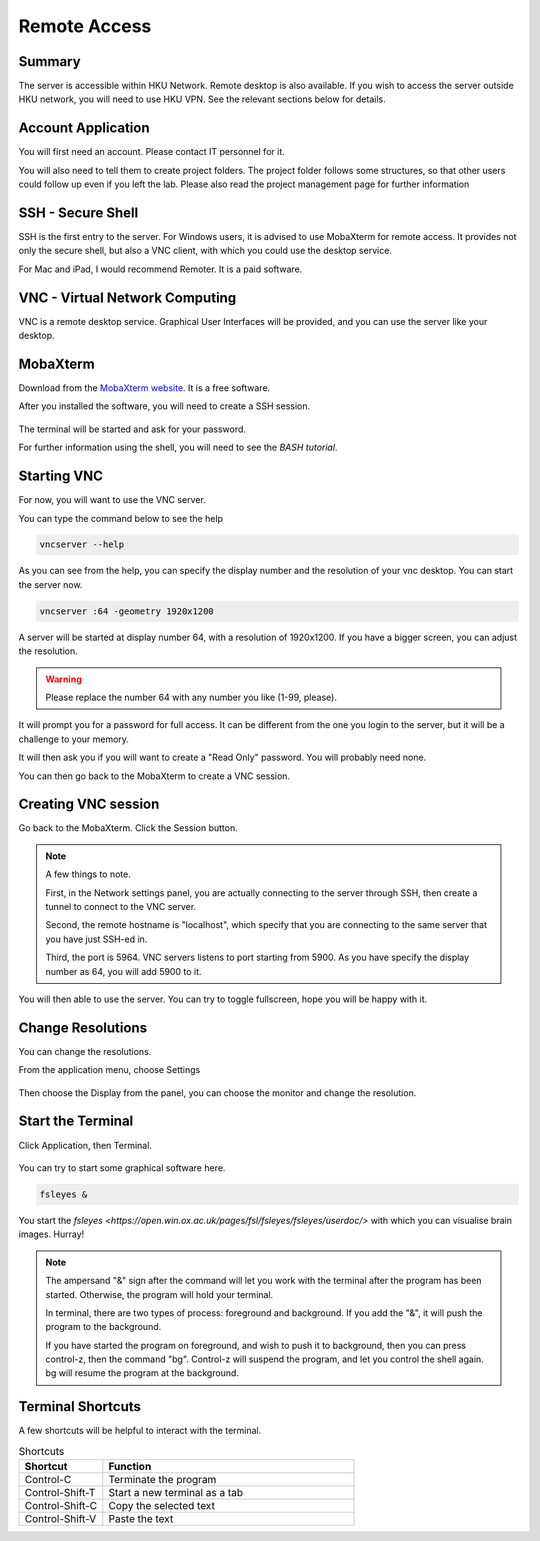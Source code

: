 Remote Access
#############

Summary
*******

The server is accessible within HKU Network. Remote desktop is also available. 
If you wish to access the server outside HKU network, you will need to use HKU VPN.
See the relevant sections below for details.

Account Application
*******************

You will first need an account. Please contact IT personnel for it.

You will also need to tell them to create project folders. 
The project folder follows some structures, so that other users could follow up even if you left the lab.
Please also read the project management page for further information


SSH - Secure Shell
******************

SSH is the first entry to the server. For Windows users, it is advised to use MobaXterm for remote access. 
It provides not only the secure shell, but also a VNC client, with which you could use the desktop service.

For Mac and iPad, I would recommend Remoter. It is a paid software.


VNC - Virtual Network Computing
*******************************

VNC is a remote desktop service. Graphical User Interfaces will be provided, and you can use the server like your desktop.


MobaXterm
*********

Download from the `MobaXterm website <https://mobaxterm.mobatek.net/download.html>`__. It is a free software.

After you installed the software, you will need to create a SSH session.

.. figure:: MobaXterm-1-SSH.png

The terminal will be started and ask for your password.

For further information using the shell, you will need to see the *BASH tutorial*.


Starting VNC
************

For now, you will want to use the VNC server.

You can type the command below to see the help

.. code-block:: Bash

  vncserver --help
  

.. figure:: MobaXterm-2-VNC-1-help.png

As you can see from the help, you can specify the display number and the resolution of your vnc desktop. You can start the server now.

.. code-block:: Bash

  vncserver :64 -geometry 1920x1200
  

A server will be started at display number 64, with a resolution of 1920x1200. If you have a bigger screen, you can adjust the resolution.

.. warning::

  Please replace the number 64 with any number you like (1-99, please).

It will prompt you for a password for full access. It can be different from the one you login to the server, but it will be a challenge to your memory.

It will then ask you if you will want to create a "Read Only" password. You will probably need none.

You can then go back to the MobaXterm to create a VNC session.


Creating VNC session
********************

Go back to the MobaXterm. Click the Session button.

.. figure:: MobaXterm-3-VNC-2-create

.. note::

  A few things to note. 
  
  First, in the Network settings panel, you are actually connecting to the server through SSH, then create a tunnel to connect to the VNC server.
  
  Second, the remote hostname is "localhost", which specify that you are connecting to the same server that you have just SSH-ed in.

  Third, the port is 5964. VNC servers listens to port starting from 5900. As you have specify the display number as 64, you will add 5900 to it.

You will then able to use the server. You can try to toggle fullscreen, hope you will be happy with it.


Change Resolutions
******************

You can change the resolutions.

From the application menu, choose Settings

.. figure:: VNC-1-Settings

Then choose the Display from the panel, you can choose the monitor and change the resolution.

.. figure:: VNC-2-Displays


Start the Terminal
******************

Click Application, then Terminal.

.. figure:: VNC-3-Terminal

You can try to start some graphical software here.

.. code-block:: Bash

  fsleyes &
  
You start the `fsleyes <https://open.win.ox.ac.uk/pages/fsl/fsleyes/fsleyes/userdoc/>` with which you can visualise brain images. Hurray!

.. note::

  The ampersand "&" sign after the command will let you work with the terminal after the program has been started.
  Otherwise, the program will hold your terminal.
  
  In terminal, there are two types of process: foreground and background. If you add the "&", it will push the program to the background.
  
  If you have started the program on foreground, and wish to push it to background, then you can press control-z, then the command "bg".
  Control-z will suspend the program, and let you control the shell again. bg will resume the program at the background.

Terminal Shortcuts
******************

A few shortcuts will be helpful to interact with the terminal.

.. list-table:: Shortcuts
   :widths: 25 75
   :header-rows: 1
   
   * - Shortcut
     - Function
   * - Control-C
     - Terminate the program
   * - Control-Shift-T
     - Start a new terminal as a tab
   * - Control-Shift-C
     - Copy the selected text
   * - Control-Shift-V
     - Paste the text

